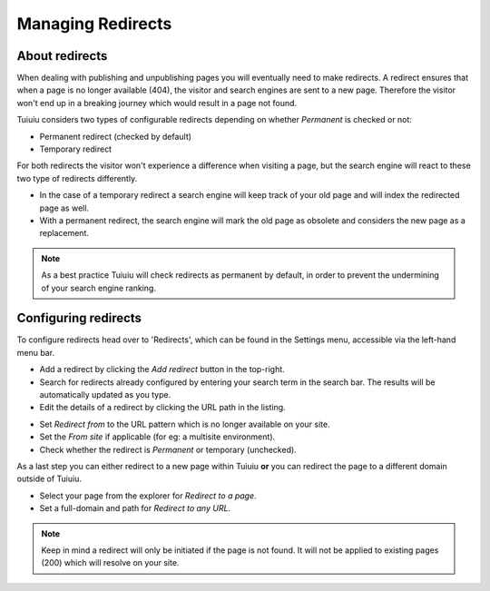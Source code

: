 Managing Redirects
~~~~~~~~~~~~~~~~~~

About redirects
_______________

When dealing with publishing and unpublishing pages you will eventually need to make redirects.
A redirect ensures that when a page is no longer available (404), the visitor and search engines are sent to a new page.
Therefore the visitor won't end up in a breaking journey which would result in a page not found.

Tuiuiu considers two types of configurable redirects depending on whether *Permanent* is checked or not:

* Permanent redirect (checked by default)
* Temporary redirect

For both redirects the visitor won't experience a difference when visiting a page, but the search engine will react to these two type of redirects differently.

* In the case of a temporary redirect a search engine will keep track of your old page and will index the redirected page as well.
* With a permanent redirect, the search engine will mark the old page as obsolete and considers the new page as a replacement.

.. note::
    As a best practice Tuiuiu will check redirects as permanent by default, in order to prevent the undermining of your search engine ranking.

Configuring redirects
_____________________

.. image:: ../_static/images/screen41_redirects_menu_item.png

To configure redirects head over to 'Redirects', which can be found in the Settings menu, accessible via the left-hand menu bar.

.. image:: ../_static/images/screen42_redirects_interface.png

* Add a redirect by clicking the *Add redirect* button in the top-right.
* Search for redirects already configured by entering your search term in the search bar. The results will be automatically updated as you type.
* Edit the details of a redirect by clicking the URL path in the listing.

.. image:: ../_static/images/screen43_redirects_edit_redirect.png

* Set *Redirect from* to the URL pattern which is no longer available on your site.
* Set the *From site* if applicable (for eg: a multisite environment).
* Check whether the redirect is *Permanent* or temporary (unchecked).

As a last step you can either redirect to a new page within Tuiuiu **or** you can redirect the page to a different domain outside of Tuiuiu.

* Select your page from the explorer for *Redirect to a page*.
* Set a full-domain and path for *Redirect to any URL*.

.. note::
    Keep in mind a redirect will only be initiated if the page is not found.
    It will not be applied to existing pages (200) which will resolve on your site.
